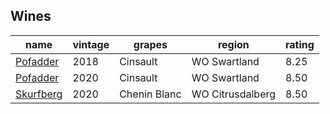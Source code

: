 
** Wines

#+attr_html: :class wines-table
|                                                   name | vintage |       grapes |           region | rating |
|--------------------------------------------------------+---------+--------------+------------------+--------|
|  [[barberry:/wines/ce63f4af-0443-440e-b997-3602ebee4d80][Pofadder]] |    2018 |     Cinsault |     WO Swartland |   8.25 |
|  [[barberry:/wines/42dc355d-a934-4cb0-9592-cf1d474bec57][Pofadder]] |    2020 |     Cinsault |     WO Swartland |   8.50 |
| [[barberry:/wines/9513b9da-ac70-472c-953a-7cd9e5946b47][Skurfberg]] |    2020 | Chenin Blanc | WO Citrusdalberg |   8.50 |
